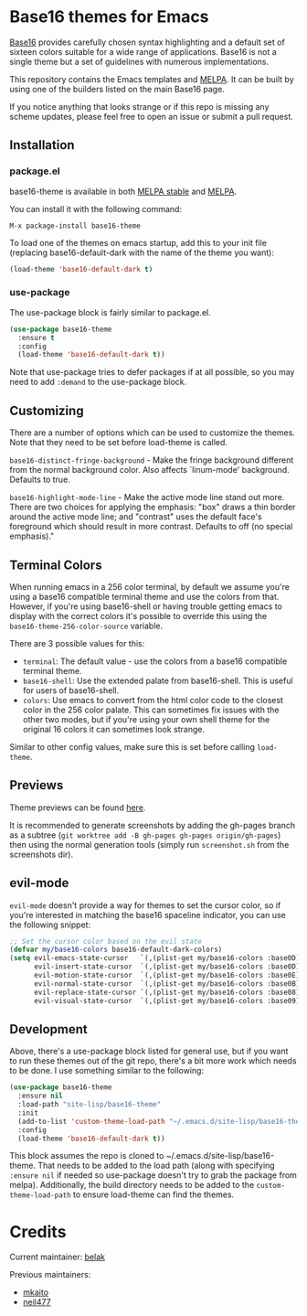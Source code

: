 [[https://stable.melpa.org/#/base16-theme][file:https://stable.melpa.org/packages/base16-theme-badge.svg]]
[[http://melpa.org/#/base16-theme][file:http://melpa.org/packages/base16-theme-badge.svg]]

* Base16 themes for Emacs

[[https://github.com/base16-project/base16][Base16]] provides carefully chosen syntax highlighting and a default set
of sixteen colors suitable for a wide range of applications. Base16 is
not a single theme but a set of guidelines with numerous
implementations.

This repository contains the Emacs templates and [[http://melpa.org/#/base16-theme][MELPA]]. It can be built
by using one of the builders listed on the main Base16 page.

If you notice anything that looks strange or if this repo is missing
any scheme updates, please feel free to open an issue or submit a pull
request.

** Installation

*** package.el

base16-theme is available in both
[[https://stable.melpa.org/#/base16-theme][MELPA stable]] and
[[https://melpa.org/#/base16-theme][MELPA]].

You can install it with the following command:

#+begin_src text
  M-x package-install base16-theme
#+end_src

To load one of the themes on emacs startup, add this to your init
file (replacing base16-default-dark with the name of the theme you want):

#+begin_src emacs-lisp
  (load-theme 'base16-default-dark t)
#+end_src

*** use-package

The use-package block is fairly similar to package.el.

#+begin_src emacs-lisp
  (use-package base16-theme
    :ensure t
    :config
    (load-theme 'base16-default-dark t))
#+end_src

Note that use-package tries to defer packages if at all possible, so
you may need to add =:demand= to the use-package block.

** Customizing

There are a number of options which can be used to customize the
themes. Note that they need to be set before load-theme is called.

=base16-distinct-fringe-background= - Make the fringe background
different from the normal background color. Also affects `linum-mode'
background. Defaults to true.

=base16-highlight-mode-line= - Make the active mode line stand out
more. There are two choices for applying the emphasis: "box" draws a
thin border around the active mode line; and "contrast" uses the
default face's foreground which should result in more contrast.
Defaults to off (no special emphasis)."

** Terminal Colors

When running emacs in a 256 color terminal, by default we assume
you're using a base16 compatible terminal theme and use the colors
from that. However, if you're using base16-shell or having trouble
getting emacs to display with the correct colors it's possible to
override this using the =base16-theme-256-color-source= variable.

There are 3 possible values for this:

- =terminal=: The default value - use the colors from a base16
  compatible terminal theme.
- =base16-shell=: Use the extended palate from base16-shell. This is
  useful for users of base16-shell.
- =colors=: Use emacs to convert from the html color code to the
  closest color in the 256 color palate. This can sometimes fix issues
  with the other two modes, but if you're using your own shell theme
  for the original 16 colors it can sometimes look strange.

Similar to other config values, make sure this is set before calling
=load-theme=.

** Previews

Theme previews can be found [[https://belak.github.io/base16-emacs/][here]].

It is recommended to generate screenshots by adding the gh-pages branch as a
subtree (=git worktree add -B gh-pages gh-pages origin/gh-pages=) then
using the normal generation tools (simply run =screenshot.sh= from
the screenshots dir).

** evil-mode

=evil-mode= doesn't provide a way for themes to set the cursor color,
so if you're interested in matching the base16 spaceline indicator,
you can use the following snippet:

#+begin_src emacs-lisp
  ;; Set the cursor color based on the evil state
  (defvar my/base16-colors base16-default-dark-colors)
  (setq evil-emacs-state-cursor   `(,(plist-get my/base16-colors :base0D) box)
        evil-insert-state-cursor  `(,(plist-get my/base16-colors :base0D) bar)
        evil-motion-state-cursor  `(,(plist-get my/base16-colors :base0E) box)
        evil-normal-state-cursor  `(,(plist-get my/base16-colors :base0B) box)
        evil-replace-state-cursor `(,(plist-get my/base16-colors :base08) bar)
        evil-visual-state-cursor  `(,(plist-get my/base16-colors :base09) box))
#+end_src

** Development

Above, there's a use-package block listed for general use, but if you
want to run these themes out of the git repo, there's a bit more work
which needs to be done. I use something similar to the following:

#+begin_src emacs-lisp
  (use-package base16-theme
    :ensure nil
    :load-path "site-lisp/base16-theme"
    :init
    (add-to-list 'custom-theme-load-path "~/.emacs.d/site-lisp/base16-theme/build")
    :config
    (load-theme 'base16-default-dark t))
#+end_src

This block assumes the repo is cloned to
~/.emacs.d/site-lisp/base16-theme. That needs to be added to the load
path (along with specifying =:ensure nil= if needed so use-package
doesn't try to grab the package from melpa). Additionally, the build
directory needs to be added to the =custom-theme-load-path= to ensure
load-theme can find the themes.

* Credits

Current maintainer: [[https://github.com/belak][belak]]

Previous maintainers:

- [[https://github.com/mkaito][mkaito]]
- [[https://github.com/neil477][neil477]]
